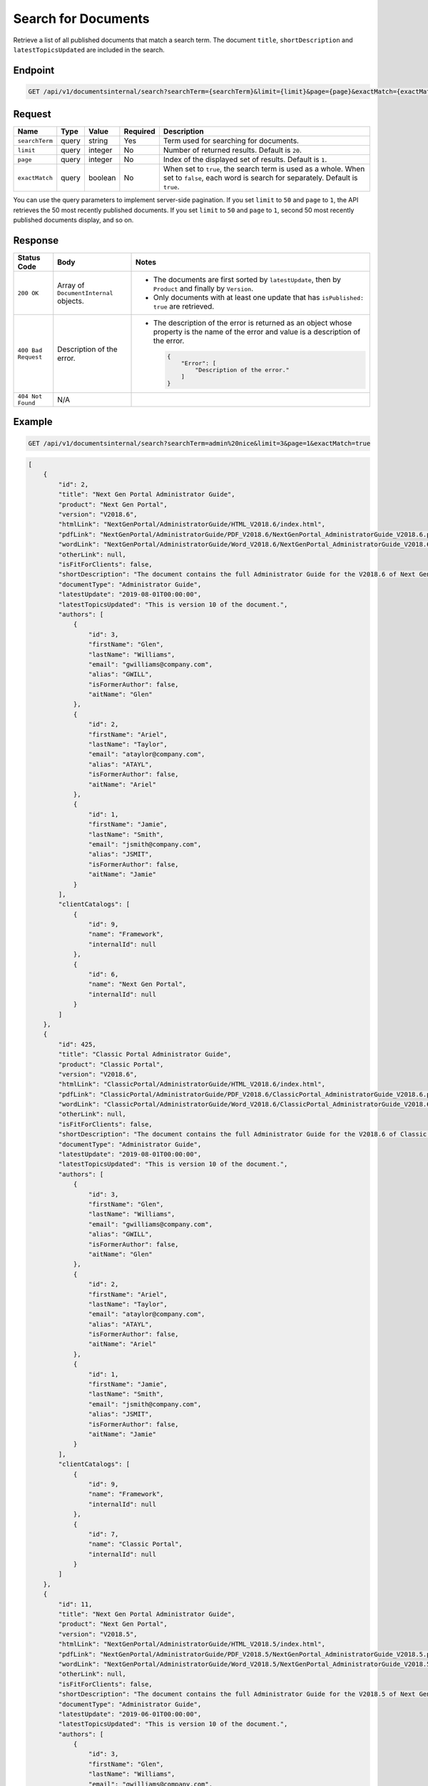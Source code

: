 Search for Documents
^^^^^^^^^^^^^^^^^^^^

Retrieve a list of all published documents that match a search term. The document ``title``, ``shortDescription`` and ``latestTopicsUpdated`` are included in the search.

Endpoint
--------

.. code-block:: none

    GET /api/v1/documentsinternal/search?searchTerm={searchTerm}&limit={limit}&page={page}&exactMatch={exactMatch}
    

Request
-------

+-----------------+-------+---------+----------+--------------------------------------------------+
| Name            | Type  | Value   | Required | Description                                      |
+=================+=======+=========+==========+==================================================+
| ``searchTerm``  | query | string  | Yes      | Term used for searching for documents.           |
|                 |       |         |          |                                                  |
+-----------------+-------+---------+----------+--------------------------------------------------+
| ``limit``       | query | integer | No       | Number of returned results.                      |
|                 |       |         |          | Default is ``20``.                               |
+-----------------+-------+---------+----------+--------------------------------------------------+
| ``page``        | query | integer | No       | Index of the displayed set of results.           |
|                 |       |         |          | Default is ``1``.                                |
+-----------------+-------+---------+----------+--------------------------------------------------+
| ``exactMatch``  | query | boolean | No       | When set to ``true``, the search term is used as |
|                 |       |         |          | a whole. When set to ``false``, each word is     |
|                 |       |         |          | search for separately. Default is ``true``.      |
+-----------------+-------+---------+----------+--------------------------------------------------+

You can use the query parameters to implement server-side pagination. If you set ``limit`` to ``50`` and ``page`` to ``1``, the API retrieves the 50 most recently published documents. If you set ``limit`` to ``50`` and ``page`` to ``1``, second 50 most recently published documents display, and so on.

Response
--------

+---------------------+---------------------------+--------------------------------------------------+
| Status Code         | Body                      | Notes                                            |
+=====================+===========================+==================================================+
| ``200 OK``          | Array of                  | * The documents are first sorted by              |
|                     | ``DocumentInternal``      |   ``latestUpdate``, then by ``Product`` and      |
|                     | objects.                  |   finally by ``Version``.                        |
|                     |                           |                                                  |
|                     |                           | * Only documents with at least one update that   |
|                     |                           |   has ``isPublished: true`` are retrieved.       |
|                     |                           |                                                  |
+---------------------+---------------------------+--------------------------------------------------+
| ``400 Bad Request`` | Description of the error. | * The description of the error is returned as an |    
|                     |                           |   object whose property is the name of the error |    
|                     |                           |   and value is a description of the error.       |
|                     |                           |                                                  |
|                     |                           |                                                  | 
|                     |                           |   .. code-block:: javascript                     |
|                     |                           |                                                  | 
|                     |                           |       {                                          |
|                     |                           |           "Error": [                             |
|                     |                           |               "Description of the error."        | 
|                     |                           |           ]                                      |
|                     |                           |       }                                          |    
+---------------------+---------------------------+--------------------------------------------------+
| ``404 Not Found``   | N/A                       |                                                  |
|                     |                           |                                                  |
|                     |                           |                                                  |
+---------------------+---------------------------+--------------------------------------------------+

Example
-------

.. code-block:: none

    GET /api/v1/documentsinternal/search?searchTerm=admin%20nice&limit=3&page=1&exactMatch=true

.. code-block:: javascript

    [
        {
            "id": 2,
            "title": "Next Gen Portal Administrator Guide",
            "product": "Next Gen Portal",
            "version": "V2018.6",
            "htmlLink": "NextGenPortal/AdministratorGuide/HTML_V2018.6/index.html",
            "pdfLink": "NextGenPortal/AdministratorGuide/PDF_V2018.6/NextGenPortal_AdministratorGuide_V2018.6.pdf",
            "wordLink": "NextGenPortal/AdministratorGuide/Word_V2018.6/NextGenPortal_AdministratorGuide_V2018.6.docx",
            "otherLink": null,
            "isFitForClients": false,
            "shortDescription": "The document contains the full Administrator Guide for the V2018.6 of Next Gen Portal",
            "documentType": "Administrator Guide",
            "latestUpdate": "2019-08-01T00:00:00",
            "latestTopicsUpdated": "This is version 10 of the document.",
            "authors": [
                {
                    "id": 3,
                    "firstName": "Glen",
                    "lastName": "Williams",
                    "email": "gwilliams@company.com",
                    "alias": "GWILL",
                    "isFormerAuthor": false,
                    "aitName": "Glen"
                },
                {
                    "id": 2,
                    "firstName": "Ariel",
                    "lastName": "Taylor",
                    "email": "ataylor@company.com",
                    "alias": "ATAYL",
                    "isFormerAuthor": false,
                    "aitName": "Ariel"
                },
                {
                    "id": 1,
                    "firstName": "Jamie",
                    "lastName": "Smith",
                    "email": "jsmith@company.com",
                    "alias": "JSMIT",
                    "isFormerAuthor": false,
                    "aitName": "Jamie"
                }
            ],
            "clientCatalogs": [
                {
                    "id": 9,
                    "name": "Framework",
                    "internalId": null
                },
                {
                    "id": 6,
                    "name": "Next Gen Portal",
                    "internalId": null
                }
            ]
        },
        {
            "id": 425,
            "title": "Classic Portal Administrator Guide",
            "product": "Classic Portal",
            "version": "V2018.6",
            "htmlLink": "ClassicPortal/AdministratorGuide/HTML_V2018.6/index.html",
            "pdfLink": "ClassicPortal/AdministratorGuide/PDF_V2018.6/ClassicPortal_AdministratorGuide_V2018.6.pdf",
            "wordLink": "ClassicPortal/AdministratorGuide/Word_V2018.6/ClassicPortal_AdministratorGuide_V2018.6.docx",
            "otherLink": null,
            "isFitForClients": false,
            "shortDescription": "The document contains the full Administrator Guide for the V2018.6 of Classic Portal",
            "documentType": "Administrator Guide",
            "latestUpdate": "2019-08-01T00:00:00",
            "latestTopicsUpdated": "This is version 10 of the document.",
            "authors": [
                {
                    "id": 3,
                    "firstName": "Glen",
                    "lastName": "Williams",
                    "email": "gwilliams@company.com",
                    "alias": "GWILL",
                    "isFormerAuthor": false,
                    "aitName": "Glen"
                },
                {
                    "id": 2,
                    "firstName": "Ariel",
                    "lastName": "Taylor",
                    "email": "ataylor@company.com",
                    "alias": "ATAYL",
                    "isFormerAuthor": false,
                    "aitName": "Ariel"
                },
                {
                    "id": 1,
                    "firstName": "Jamie",
                    "lastName": "Smith",
                    "email": "jsmith@company.com",
                    "alias": "JSMIT",
                    "isFormerAuthor": false,
                    "aitName": "Jamie"
                }
            ],
            "clientCatalogs": [
                {
                    "id": 9,
                    "name": "Framework",
                    "internalId": null
                },
                {
                    "id": 7,
                    "name": "Classic Portal",
                    "internalId": null
                }
            ]
        },
        {
            "id": 11,
            "title": "Next Gen Portal Administrator Guide",
            "product": "Next Gen Portal",
            "version": "V2018.5",
            "htmlLink": "NextGenPortal/AdministratorGuide/HTML_V2018.5/index.html",
            "pdfLink": "NextGenPortal/AdministratorGuide/PDF_V2018.5/NextGenPortal_AdministratorGuide_V2018.5.pdf",
            "wordLink": "NextGenPortal/AdministratorGuide/Word_V2018.5/NextGenPortal_AdministratorGuide_V2018.5.docx",
            "otherLink": null,
            "isFitForClients": false,
            "shortDescription": "The document contains the full Administrator Guide for the V2018.5 of Next Gen Portal",
            "documentType": "Administrator Guide",
            "latestUpdate": "2019-06-01T00:00:00",
            "latestTopicsUpdated": "This is version 10 of the document.",
            "authors": [
                {
                    "id": 3,
                    "firstName": "Glen",
                    "lastName": "Williams",
                    "email": "gwilliams@company.com",
                    "alias": "GWILL",
                    "isFormerAuthor": false,
                    "aitName": "Glen"
                },
                {
                    "id": 2,
                    "firstName": "Ariel",
                    "lastName": "Taylor",
                    "email": "ataylor@company.com",
                    "alias": "ATAYL",
                    "isFormerAuthor": false,
                    "aitName": "Ariel"
                },
                {
                    "id": 1,
                    "firstName": "Jamie",
                    "lastName": "Smith",
                    "email": "jsmith@company.com",
                    "alias": "JSMIT",
                    "isFormerAuthor": false,
                    "aitName": "Jamie"
                }
            ],
            "clientCatalogs": [
                {
                    "id": 9,
                    "name": "Framework",
                    "internalId": null
                },
                {
                    "id": 6,
                    "name": "Next Gen Portal",
                    "internalId": null
                }
            ]
        }
    ]